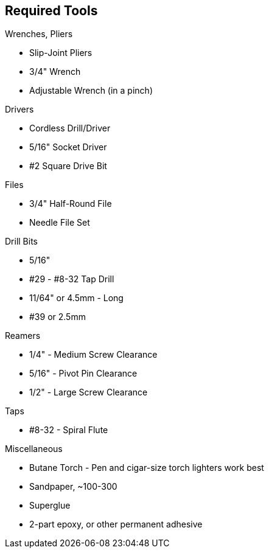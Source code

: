 == Required Tools

.Wrenches, Pliers
* Slip-Joint Pliers
* 3/4" Wrench
* Adjustable Wrench (in a pinch)

.Drivers
* Cordless Drill/Driver
* 5/16" Socket Driver
* #2 Square Drive Bit


.Files
* 3/4" Half-Round File
* Needle File Set

.Drill Bits
* 5/16"
* #29 - #8-32 Tap Drill
* 11/64" or 4.5mm - Long
* #39 or 2.5mm

.Reamers
* 1/4" - Medium Screw Clearance
* 5/16" - Pivot Pin Clearance
* 1/2" - Large Screw Clearance

.Taps
* #8-32 - Spiral Flute

.Miscellaneous
* Butane Torch - Pen and cigar-size torch lighters work best
* Sandpaper, ~100-300
* Superglue
* 2-part epoxy, or other permanent adhesive